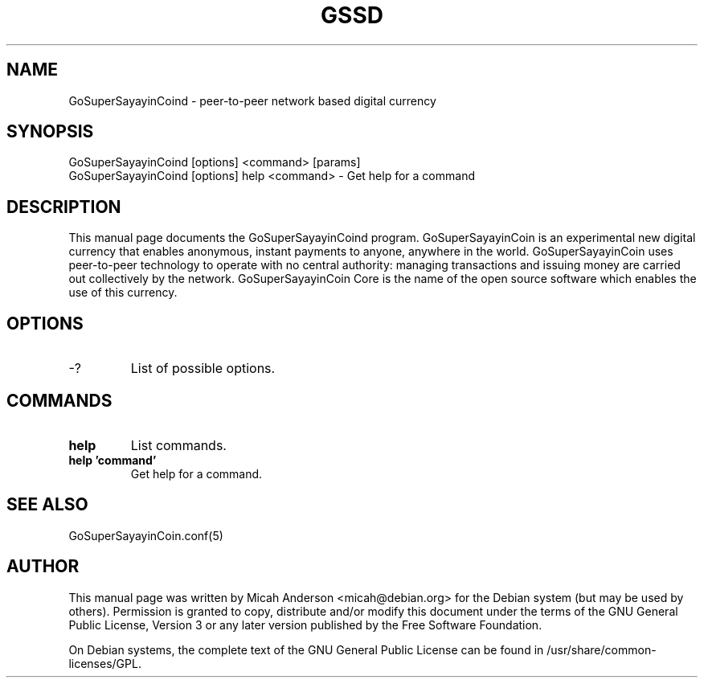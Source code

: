 .TH GSSD "1" "June 2016" "GoSuperSayayinCoind 0.12"
.SH NAME
GoSuperSayayinCoind \- peer-to-peer network based digital currency
.SH SYNOPSIS
GoSuperSayayinCoind [options] <command> [params]
.TP
GoSuperSayayinCoind [options] help <command> \- Get help for a command
.SH DESCRIPTION
This  manual page documents the GoSuperSayayinCoind program. GoSuperSayayinCoin is an experimental new digital currency that enables anonymous, instant payments to anyone, anywhere in the world. GoSuperSayayinCoin uses peer-to-peer technology to operate with no central authority: managing transactions and issuing money are carried out collectively by the network. GoSuperSayayinCoin Core is the name of the open source software which enables the use of this currency.

.SH OPTIONS
.TP
\-?
List of possible options.
.SH COMMANDS
.TP
\fBhelp\fR
List commands.

.TP
\fBhelp 'command'\fR
Get help for a command.

.SH "SEE ALSO"
GoSuperSayayinCoin.conf(5)
.SH AUTHOR
This manual page was written by Micah Anderson <micah@debian.org> for the Debian system (but may be used by others). Permission is granted to copy, distribute and/or modify this document under the terms of the GNU General Public License, Version 3 or any later version published by the Free Software Foundation.

On Debian systems, the complete text of the GNU General Public License can be found in /usr/share/common-licenses/GPL.

